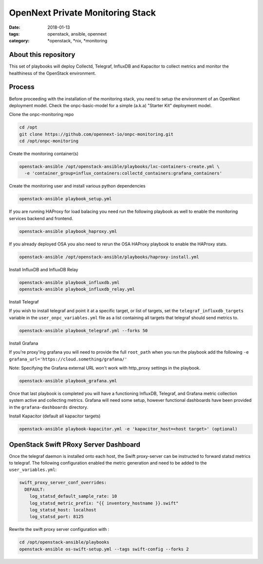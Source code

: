 OpenNext Private Monitoring Stack
##################################
:date: 2018-01-13
:tags: openstack, ansible, opennext
:category: \*openstack, \*nix, \*monitoring

About this repository
---------------------

This set of playbooks will deploy Collectd, Telegraf, InfluxDB and Kapacitor
to collect metrics and monitor the healthiness of the OpenStack environment.

Process
-------

Before proceeding with the installation of the monitoring stack, you need to
setup the environment of an OpenNext deployment model.
Check the onpc-basic-model for a simple (a.k.a) "Starter Kit" deployment model.


Clone the onpc-monitoring repo

.. code-block:: bash

    cd /opt
    git clone https://github.com/opennext-io/onpc-monitoring.git
    cd /opt/onpc-monitoring

Create the monitoring container(s)

.. code-block:: bash

    openstack-ansible /opt/openstack-ansible/playbooks/lxc-containers-create.yml \
      -e 'container_group=influx_containers:collectd_containers:grafana_containers'

Create the monitoring user and install various python dependencies

.. code-block:: bash

    openstack-ansible playbook_setup.yml

If you are running HAProxy for load balacing you need run the following playbook as well to enable
the monitoring services backend and frontend.

.. code-block:: bash

    openstack-ansible playbook_haproxy.yml

If you already deployed OSA you also need to rerun the OSA HAProxy playbook
to enable the HAProxy stats.

.. code-block:: bash

    openstack-ansible /opt/openstack-ansible/playbooks/haproxy-install.yml


Install InfluxDB and InfluxDB Relay

.. code-block:: bash

    openstack-ansible playbook_influxdb.yml
    openstack-ansible playbook_influxdb_relay.yml

Install Telegraf

If you wish to install telegraf and point it at a specific target, or list of targets, set the ``telegraf_influxdb_targets``
variable in the ``user_onpc_variables.yml`` file as a list containing all targets that telegraf should send metrics to.

.. code-block:: bash

    openstack-ansible playbook_telegraf.yml --forks 50

Install Grafana

If you're proxy'ing grafana you will need to provide the full ``root_path``
when you run the playbook add the following ``-e grafana_url='https://cloud.something/grafana/'``

Note: Specifying the Grafana external URL won't work with http_proxy settings in the playbook.

.. code-block:: bash

    openstack-ansible playbook_grafana.yml

Once that last playbook is completed you will have a functioning InfluxDB, Telegraf, and Grafana metric collection system
active and collecting metrics. Grafana will need some setup, however functional dashboards have been provided in the
``grafana-dashboards`` directory.

Install Kapacitor (default all kapacitor targets)

.. code-block:: bash

   openstack-ansible playbook-kapacitor.yml -e 'kapacitor_host=<host target>' (optional)


OpenStack Swift PRoxy Server Dashboard
--------------------------------------

Once the telegraf daemon is installed onto each host, the Swift
proxy-server can be instructed to forward statsd metrics to telegraf.
The following configuration enabled the metric generation and need to
be added to the ``user_variables.yml``:

.. code-block:: yaml

    swift_proxy_server_conf_overrides:
      DEFAULT:
        log_statsd_default_sample_rate: 10
        log_statsd_metric_prefix: "{{ inventory_hostname }}.swift"
        log_statsd_host: localhost
        log_statsd_port: 8125


Rewrite the swift proxy server configuration with :

.. code-block:: bash

     cd /opt/openstack-ansible/playbooks
     openstack-ansible os-swift-setup.yml --tags swift-config --forks 2
